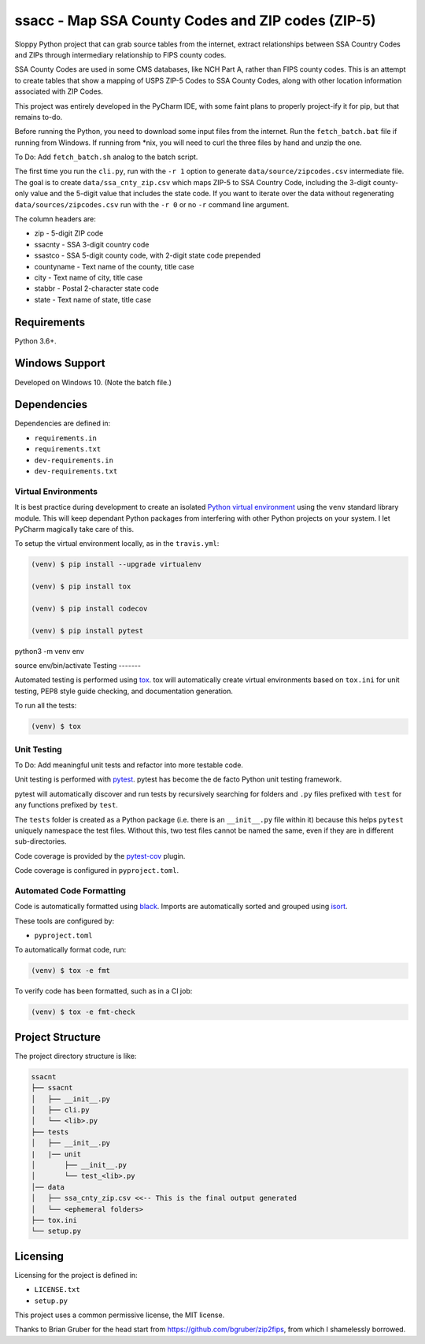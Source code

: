 ssacc - Map SSA County Codes and ZIP codes (ZIP-5)
==================================================

.. image:: https://github.com/tomwillis608/ssacc/workflows/CI/badge.svg
    :target: https://github.com/tomwillis608/ssaccactions?workflow=CI
    :alt: GitHub Actions CI Status

.. image:: https://travis-ci.com/tomwillis608/ssacc.svg?branch=main
    :target: https://travis-ci.com/tomwillis608/ssacc
    :alt: travis-ci

.. image:: https://img.shields.io/badge/code%20style-black-000000.svg
    :target: https://github.com/psf/black
    :alt: black

.. image:: https://sonarcloud.io/api/project_badges/measure?project=tomwillis608_ssacc&metric=alert_status
    :target: https://sonarcloud.io/dashboard?id=tomwillis608_ssacc
    :alt: sonarcloud

.. image:: https://img.shields.io/badge/pre--commit-enabled-brightgreen?logo=pre-commit&logoColor=white
    :target: https://github.com/pre-commit/pre-commit
    :alt: pre-commit

.. image:: https://codecov.io/gh/tomwillis608/ssacc/branch/main/graph/badge.svg?token=P714209P32
    :target: https://codecov.io/gh/tomwillis608/ssacc
    :alt: CodeCov

Sloppy Python project that can grab source tables from the internet, extract relationships between
SSA Country Codes and ZIPs through intermediary relationship to FIPS county codes.

SSA County Codes are used in some CMS databases, like NCH Part A, rather than FIPS county codes. This is an
attempt to create tables that show a mapping of USPS ZIP-5 Codes to SSA County Codes, along with other location
information associated with ZIP Codes.

This project was entirely developed in the PyCharm IDE, with some faint plans to properly project-ify
it for pip, but that remains to-do.

Before running the Python, you need to download some input files from the internet.
Run the ``fetch_batch.bat`` file if running from Windows.
If running from \*nix, you will need to curl the three files by hand and unzip the one.

To Do: Add ``fetch_batch.sh`` analog to the batch script.

The first time you run the ``cli.py``, run with the ``-r 1`` option to generate
``data/source/zipcodes.csv`` intermediate file. The goal is to create
``data/ssa_cnty_zip.csv`` which maps ZIP-5 to SSA Country Code, including the
3-digit county-only value and the 5-digit value that includes the state code.
If you want to iterate over the data without regenerating ``data/sources/zipcodes.csv``
run with the ``-r 0`` or no ``-r`` command line argument.

The column headers are:

- zip - 5-digit ZIP code
- ssacnty - SSA 3-digit country code
- ssastco - SSA 5-digit county code, with 2-digit state code prepended
- countyname - Text name of the county, title case
- city - Text name of city, title case
- stabbr - Postal 2-character state code
- state - Text name of state, title case

Requirements
------------

Python 3.6+.


Windows Support
---------------

Developed on Windows 10. (Note the batch file.)

Dependencies
------------

Dependencies are defined in:

- ``requirements.in``

- ``requirements.txt``

- ``dev-requirements.in``

- ``dev-requirements.txt``

Virtual Environments
^^^^^^^^^^^^^^^^^^^^

It is best practice during development to create an isolated
`Python virtual environment <https://docs.python.org/3/library/venv.html>`_ using the
``venv`` standard library module. This will keep dependant Python packages from interfering
with other Python projects on your system. I let PyCharm magically take care of this.

To setup the virtual environment locally, as in the ``travis.yml``:

.. code-block:: console

    (venv) $ pip install --upgrade virtualenv

    (venv) $ pip install tox

    (venv) $ pip install codecov

    (venv) $ pip install pytest

python3 -m venv env

source env/bin/activate
Testing
-------

Automated testing is performed using `tox <https://tox.readthedocs.io/en/latest/index.html>`_.
tox will automatically create virtual environments based on ``tox.ini`` for unit testing,
PEP8 style guide checking, and documentation generation.

To run all the tests:

.. code-block:: console

    (venv) $ tox

Unit Testing
^^^^^^^^^^^^

To Do: Add meaningful unit tests and refactor into more testable code.

Unit testing is performed with `pytest <https://pytest.org/>`_. pytest has become the de facto
Python unit testing framework.

pytest will automatically discover and run tests by recursively searching for folders and ``.py``
files prefixed with ``test`` for any functions prefixed by ``test``.

The ``tests`` folder is created as a Python package (i.e. there is an ``__init__.py`` file
within it) because this helps ``pytest`` uniquely namespace the test files. Without this,
two test files cannot be named the same, even if they are in different sub-directories.

Code coverage is provided by the `pytest-cov <https://pytest-cov.readthedocs.io/en/latest/>`_
plugin.

Code coverage is configured in ``pyproject.toml``.


Automated Code Formatting
^^^^^^^^^^^^^^^^^^^^^^^^^

Code is automatically formatted using `black <https://github.com/psf/black>`_. Imports are
automatically sorted and grouped using `isort <https://github.com/timothycrosley/isort/>`_.

These tools are configured by:

- ``pyproject.toml``

To automatically format code, run:

.. code-block:: console

    (venv) $ tox -e fmt

To verify code has been formatted, such as in a CI job:

.. code-block:: console

    (venv) $ tox -e fmt-check

Project Structure
-----------------

The project directory structure is like:

.. code-block::

    ssacnt
    ├── ssacnt
    │   ├── __init__.py
    │   ├── cli.py
    │   └── <lib>.py
    ├── tests
    │   ├── __init__.py
    |   |── unit
    │       ├── __init__.py
    │       └── test_<lib>.py
    │── data
    │   ├── ssa_cnty_zip.csv <<-- This is the final output generated
    │   └── <ephemeral folders>
    ├── tox.ini
    └── setup.py

Licensing
---------

Licensing for the project is defined in:

- ``LICENSE.txt``

- ``setup.py``

This project uses a common permissive license, the MIT license.

Thanks to Brian Gruber for the head start from https://github.com/bgruber/zip2fips, from
which I shamelessly borrowed.
